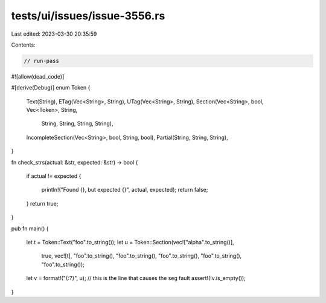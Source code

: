 tests/ui/issues/issue-3556.rs
=============================

Last edited: 2023-03-30 20:35:59

Contents:

.. code-block:: rs

    // run-pass
#![allow(dead_code)]

#[derive(Debug)]
enum Token {
    Text(String),
    ETag(Vec<String>, String),
    UTag(Vec<String>, String),
    Section(Vec<String>, bool, Vec<Token>, String,
            String, String, String, String),
    IncompleteSection(Vec<String>, bool, String, bool),
    Partial(String, String, String),
}

fn check_strs(actual: &str, expected: &str) -> bool
{
    if actual != expected
    {
        println!("Found {}, but expected {}", actual, expected);
        return false;
    }
    return true;
}

pub fn main()
{
    let t = Token::Text("foo".to_string());
    let u = Token::Section(vec!["alpha".to_string()],
                    true,
                    vec![t],
                    "foo".to_string(),
                    "foo".to_string(), "foo".to_string(), "foo".to_string(),
                    "foo".to_string());
    let v = format!("{:?}", u);    // this is the line that causes the seg fault
    assert!(!v.is_empty());
}


